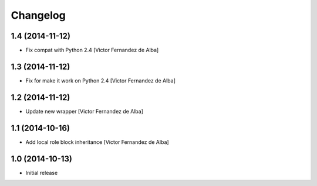 Changelog
=========

1.4 (2014-11-12)
----------------

* Fix compat with Python 2.4 [Victor Fernandez de Alba]

1.3 (2014-11-12)
----------------

* Fix for make it work on Python 2.4 [Victor Fernandez de Alba]

1.2 (2014-11-12)
----------------

* Update new wrapper [Victor Fernandez de Alba]

1.1 (2014-10-16)
----------------

* Add local role block inheritance [Victor Fernandez de Alba]

1.0 (2014-10-13)
----------------

- Initial release
